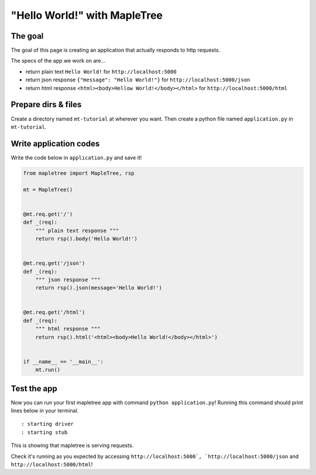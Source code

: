"Hello World!" with MapleTree
=============================

The goal
--------

The goal of this page is creating an application that actually responds to http requests.

The specs of the app we work on are...

- return plain text ``Hello World!`` for ``http://localhost:5000``
- return json response ``{"message": "Hello World!"}`` for ``http://localhost:5000/json``
- return html response ``<html><body>Hellow World!</body></html>`` for ``http://localhost:5000/html``


Prepare dirs & files
--------------------

Create a directory named ``mt-tutorial`` at wherever you want. Then create a python file named ``application.py`` in ``mt-tutorial``.


Write application codes
-----------------------

Write the code below in ``application.py`` and save it!

.. sourcecode:: python

    from mapletree import MapleTree, rsp

    mt = MapleTree()


    @mt.req.get('/')
    def _(req):
        """ plain text response """
        return rsp().body('Hello World!')


    @mt.req.get('/json')
    def _(req):
        """ json response """
        return rsp().json(message='Hello World!')


    @mt.req.get('/html')
    def _(req):
        """ html response """
        return rsp().html('<html><body>Hello World!</body></html>')


    if __name__ == '__main__':
        mt.run()


Test the app
---------------
Now you can run your first mapletree app with command ``python application.py``!
Running this command should print lines below in your terminal.

::

    : starting driver
    : starting stub

This is showing that mapletree is serving requests.

Check it's running as you expected by accessing ``http://localhost:5000`, `http://localhost:5000/json`` and ``http://localhost:5000/html``!
